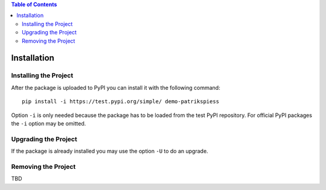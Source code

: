 .. demo_patrikspiess installing, upgrading and removing the project


.. contents:: Table of Contents
    :depth: 2


Installation
############

Installing the Project
**********************

After the package is uploaded to PyPI you can install it with the following command:

::

    pip install -i https://test.pypi.org/simple/ demo-patrikspiess

Option ``-i`` is only needed because the package has to be loaded from the test PyPI repository. For
official PyPI packages the ``-i`` option may be omitted.

Upgrading the Project
*********************

If the package is already installed you may use the option ``-U`` to do an upgrade.

Removing the Project
********************

TBD
